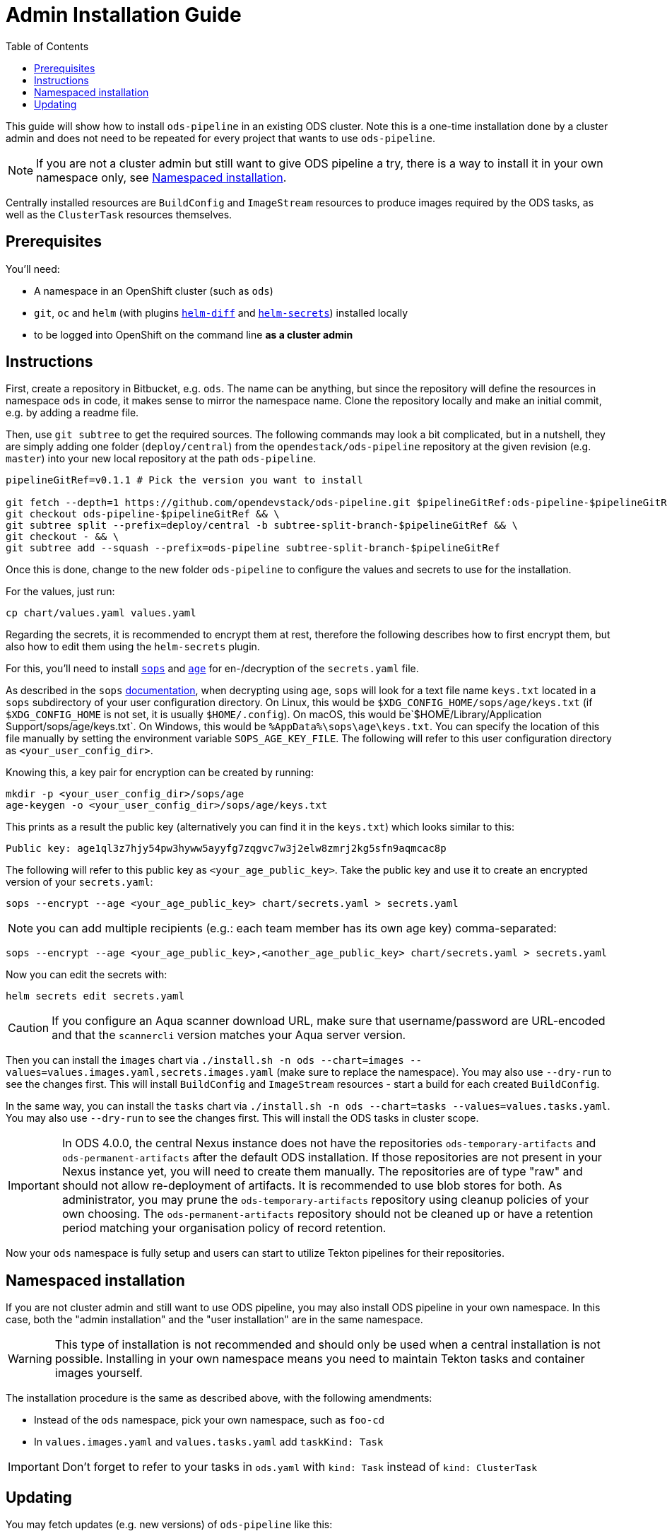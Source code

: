 # Admin Installation Guide
:toc:

This guide will show how to install `ods-pipeline` in an existing ODS cluster. Note this is a one-time installation done by a cluster admin and does not need to be repeated for every project that wants to use `ods-pipeline`.

NOTE: If you are not a cluster admin but still want to give ODS pipeline a try, there is a way to install it in your own namespace only, see <<namespaced-installation,Namespaced installation>>.

Centrally installed resources are `BuildConfig` and `ImageStream` resources to produce images required by the ODS tasks, as well as the `ClusterTask` resources themselves.

## Prerequisites

You'll need:

* A namespace in an OpenShift cluster (such as `ods`)
* `git`, `oc` and `helm` (with plugins link:https://github.com/databus23/helm-diff[`helm-diff`] and link:https://github.com/jkroepke/helm-secrets[`helm-secrets`]) installed locally
* to be logged into OpenShift on the command line *as a cluster admin*

## Instructions

First, create a repository in Bitbucket, e.g. `ods`. The name can be anything, but since the repository will define the resources in namespace `ods` in code, it makes sense to mirror the namespace name. Clone the repository locally and make an initial commit, e.g. by adding a readme file.

Then, use `git subtree` to get the required sources. The following commands may look a bit complicated, but in a nutshell, they are simply adding one folder (`deploy/central`) from the `opendestack/ods-pipeline` repository at the given revision (e.g. `master`) into your new local repository at the path `ods-pipeline`.

```
pipelineGitRef=v0.1.1 # Pick the version you want to install

git fetch --depth=1 https://github.com/opendevstack/ods-pipeline.git $pipelineGitRef:ods-pipeline-$pipelineGitRef && \
git checkout ods-pipeline-$pipelineGitRef && \
git subtree split --prefix=deploy/central -b subtree-split-branch-$pipelineGitRef && \
git checkout - && \
git subtree add --squash --prefix=ods-pipeline subtree-split-branch-$pipelineGitRef
```

Once this is done, change to the new folder `ods-pipeline` to configure the values and secrets to use for the installation.

For the values, just run:
```
cp chart/values.yaml values.yaml
```

Regarding the secrets, it is recommended to encrypt them at rest, therefore the following describes how to first encrypt them, but also how to edit them using the `helm-secrets` plugin.

For this, you'll need to install `link:https://github.com/mozilla/sops[sops]` and `link:https://github.com/FiloSottile/age[age]` for en-/decryption of the `secrets.yaml` file.

As described in the `sops` link:https://github.com/mozilla/sops#22encrypting-using-age[documentation], when decrypting
using `age`, `sops` will look for a text file name `keys.txt` located in a `sops` subdirectory of your user
configuration directory. On Linux, this would be `$XDG_CONFIG_HOME/sops/age/keys.txt` (if `$XDG_CONFIG_HOME` is not set,
it is usually `$HOME/.config`). On macOS, this would be`$HOME/Library/Application Support/sops/age/keys.txt`. On Windows,
this would be `%AppData%\sops\age\keys.txt`. You can specify the location of this file manually by setting the
environment variable `SOPS_AGE_KEY_FILE`. The following will refer to this user configuration directory as `<your_user_config_dir>`.

Knowing this, a key pair for encryption can be created by running:

```
mkdir -p <your_user_config_dir>/sops/age
age-keygen -o <your_user_config_dir>/sops/age/keys.txt
```

This prints as a result the public key (alternatively you can find it in the `keys.txt`) which looks similar to this:
```
Public key: age1ql3z7hjy54pw3hyww5ayyfg7zqgvc7w3j2elw8zmrj2kg5sfn9aqmcac8p
```

The following will refer to this public key as `<your_age_public_key>`.
Take the public key and use it to create an encrypted version of your `secrets.yaml`:

```
sops --encrypt --age <your_age_public_key> chart/secrets.yaml > secrets.yaml
```

NOTE: you can add multiple recipients (e.g.: each team member has its own age key) comma-separated:

```
sops --encrypt --age <your_age_public_key>,<another_age_public_key> chart/secrets.yaml > secrets.yaml
```

Now you can edit the secrets with:
```
helm secrets edit secrets.yaml
```

CAUTION: If you configure an Aqua scanner download URL, make sure that username/password are URL-encoded and that the `scannercli` version matches your Aqua server version.

Then you can install the `images` chart via `./install.sh -n ods --chart=images --values=values.images.yaml,secrets.images.yaml` (make sure to replace the namespace). You may also use `--dry-run` to see the changes first. This will install `BuildConfig` and `ImageStream` resources - start a build for each created `BuildConfig`.

In the same way, you can install the `tasks` chart via `./install.sh -n ods --chart=tasks --values=values.tasks.yaml`. You may also use `--dry-run` to see the changes first. This will install the ODS tasks in cluster scope.

IMPORTANT: In ODS 4.0.0, the central Nexus instance does not have the repositories `ods-temporary-artifacts` and `ods-permanent-artifacts` after the default ODS installation. If those repositories are not present in your Nexus instance yet, you will need to create them manually. The repositories are of type "raw" and should not allow re-deployment of artifacts. It is recommended to use blob stores for both. As administrator, you may prune the `ods-temporary-artifacts` repository using cleanup policies of your own choosing. The `ods-permanent-artifacts` repository should not be cleaned up or have a retention period matching your organisation policy of record retention.

Now your `ods` namespace is fully setup and users can start to utilize Tekton pipelines for their repositories.

## Namespaced installation

If you are not cluster admin and still want to use ODS pipeline, you may also install ODS pipeline in your own namespace. In this case, both the "admin installation" and the "user installation" are in the same namespace.

WARNING: This type of installation is not recommended and should only be used when a central installation is not possible. Installing in your own namespace means you need to maintain Tekton tasks and container images yourself.

The installation procedure is the same as described above, with the following amendments:

* Instead of the `ods` namespace, pick your own namespace, such as `foo-cd`
* In `values.images.yaml` and `values.tasks.yaml` add `taskKind: Task`

IMPORTANT: Don't forget to refer to your tasks in `ods.yaml` with `kind: Task` instead of `kind: ClusterTask`

## Updating

You may fetch updates (e.g. new versions) of `ods-pipeline` like this:
```
pipelineGitRef=v0.1.1 # Pick the version you want to install

git fetch --depth=1 https://github.com/opendevstack/ods-pipeline.git $pipelineGitRef:ods-pipeline-$pipelineGitRef && \
git checkout ods-pipeline-$pipelineGitRef && \
git subtree split --squash --prefix=deploy/central -b subtree-split-branch-$pipelineGitRef && \
git checkout - && \
git subtree merge --prefix=ods-pipeline subtree-split-branch-$pipelineGitRef --squash
```

IMPORTANT: Compare if any new values have been introduced and update the values and secrets file accordingly. Make sure that the version-related information matches the checked out Git ref.

Then you can update the `images` chart via `./install.sh -n ods --chart=images --values=values.images.yaml,secrets.images.yaml`. You may also use `--dry-run` to see the changes first. This will install `BuildConfig` and `ImageStream` resources in the `ods` namespace.

In the same way, you can update the `tasks` chart via `./install.sh -n ods --chart=tasks --values=values.tasks.yaml`. You may also use `--dry-run` to see the changes first. This will install the ODS tasks in cluster scope.
